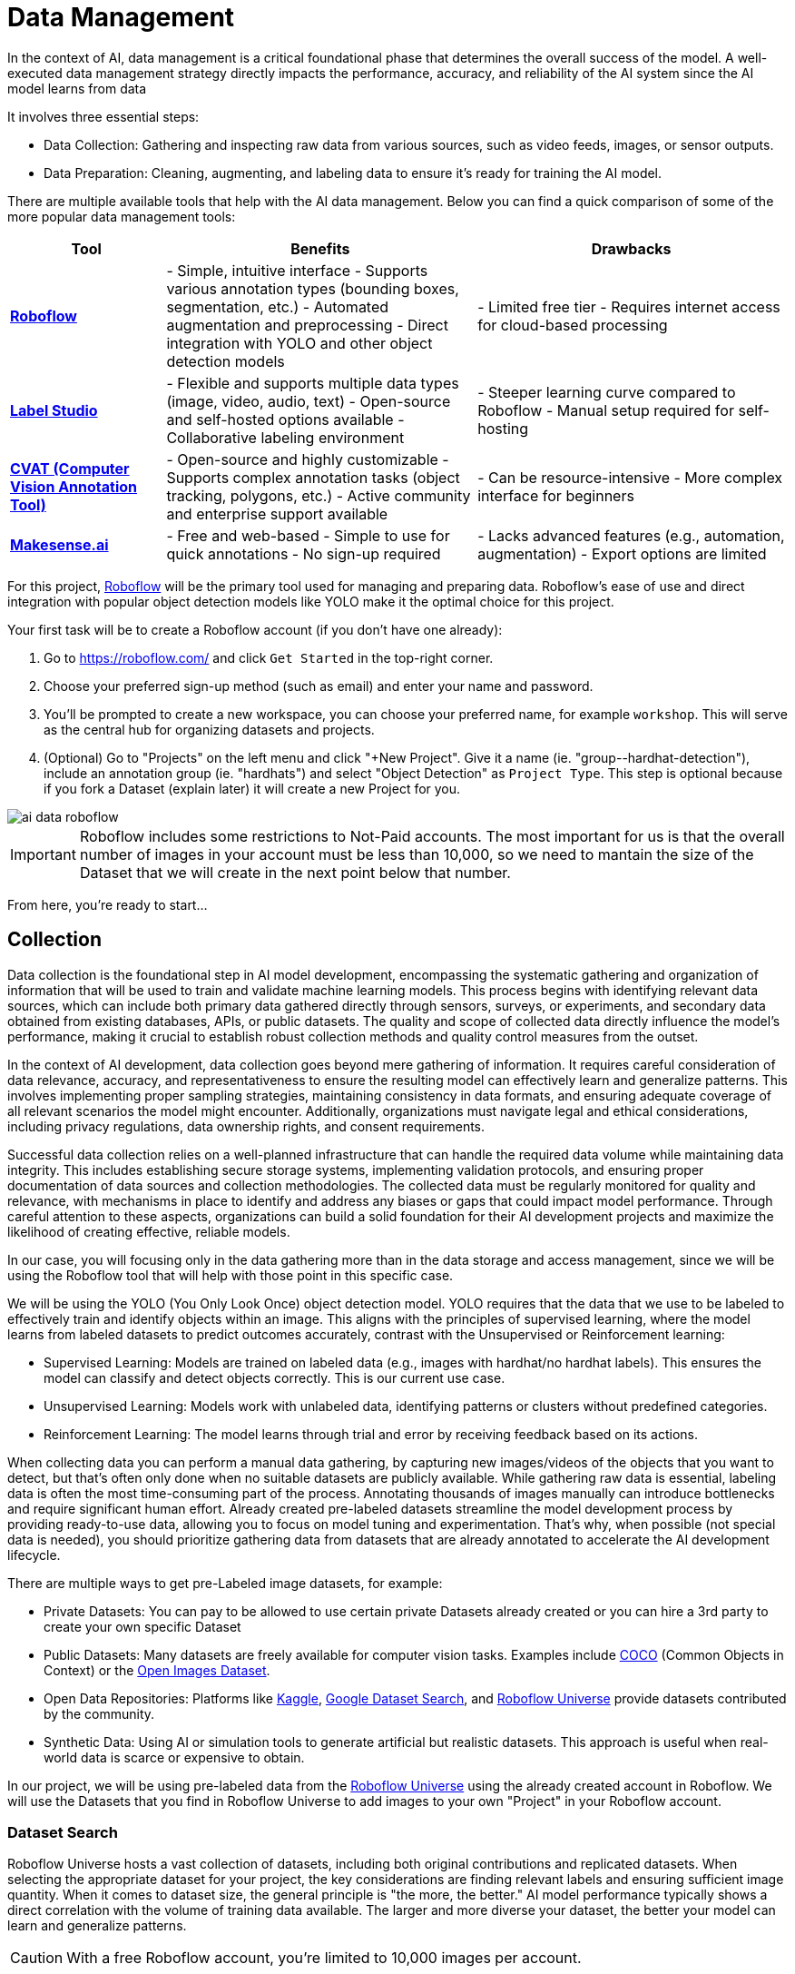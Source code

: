 = Data Management

In the context of AI, data management is a critical foundational phase that determines the overall success of the model. A well-executed data management strategy directly impacts the performance, accuracy, and reliability of the AI system since the AI model learns from data 

It involves three essential steps:

* Data Collection: Gathering and inspecting raw data from various sources, such as video feeds, images, or sensor outputs.

* Data Preparation: Cleaning, augmenting, and labeling data to ensure it's ready for training the AI model.

There are multiple available tools that help with the AI data management. Below you can find a quick comparison of some of the more popular data management tools:

[cols="1,2,2"]
|===
| Tool | Benefits | Drawbacks

| https://roboflow.com/[*Roboflow*]  
| - Simple, intuitive interface  
  - Supports various annotation types (bounding boxes, segmentation, etc.)  
  - Automated augmentation and preprocessing  
  - Direct integration with YOLO and other object detection models  
| - Limited free tier  
  - Requires internet access for cloud-based processing  

| https://github.com/HumanSignal/label-studio[*Label Studio* ] 
| - Flexible and supports multiple data types (image, video, audio, text)  
  - Open-source and self-hosted options available  
  - Collaborative labeling environment  
| - Steeper learning curve compared to Roboflow  
  - Manual setup required for self-hosting  

| https://www.cvat.ai/[*CVAT (Computer Vision Annotation Tool)* ] 
| - Open-source and highly customizable  
  - Supports complex annotation tasks (object tracking, polygons, etc.)  
  - Active community and enterprise support available  
| - Can be resource-intensive  
  - More complex interface for beginners  

| https://www.makesense.ai/[*Makesense.ai*]  
| - Free and web-based  
  - Simple to use for quick annotations  
  - No sign-up required  
| - Lacks advanced features (e.g., automation, augmentation)  
  - Export options are limited  
|===

For this project, https://roboflow.com/[Roboflow] will be the primary tool used for managing and preparing data. Roboflow’s ease of use and direct integration with popular object detection models like YOLO make it the optimal choice for this project.

[example]
====
Your first task will be to create a Roboflow account (if you don't have one already):

1. Go to https://roboflow.com/ and click  `Get Started` in the top-right corner.

2. Choose your preferred sign-up method (such as email) and enter your name and password.

3. You’ll be prompted to create a new workspace, you can choose your preferred name, for example `workshop`. This will serve as the central hub for organizing datasets and projects.

4. (Optional) Go to "Projects" on the left menu and click "+New Project". Give it a name (ie. "group-pass:[<span id="gnumberVal"></span>]-hardhat-detection"), include an annotation group (ie. "hardhats") and select "Object Detection" as `Project Type`. This step is optional because if you fork a Dataset (explain later) it will create a new Project for you. 
====

image::ai-data-roboflow.png[]

[IMPORTANT]

Roboflow includes some restrictions to Not-Paid accounts. The most important for us is that the overall number of images in your account must be less than 10,000, so we need to mantain the size of the Dataset that we will create in the next point below that number. 

From here, you're ready to start...


== Collection

Data collection is the foundational step in AI model development, encompassing the systematic gathering and organization of information that will be used to train and validate machine learning models. This process begins with identifying relevant data sources, which can include both primary data gathered directly through sensors, surveys, or experiments, and secondary data obtained from existing databases, APIs, or public datasets. The quality and scope of collected data directly influence the model's performance, making it crucial to establish robust collection methods and quality control measures from the outset.

In the context of AI development, data collection goes beyond mere gathering of information. It requires careful consideration of data relevance, accuracy, and representativeness to ensure the resulting model can effectively learn and generalize patterns. This involves implementing proper sampling strategies, maintaining consistency in data formats, and ensuring adequate coverage of all relevant scenarios the model might encounter. Additionally, organizations must navigate legal and ethical considerations, including privacy regulations, data ownership rights, and consent requirements.

Successful data collection relies on a well-planned infrastructure that can handle the required data volume while maintaining data integrity. This includes establishing secure storage systems, implementing validation protocols, and ensuring proper documentation of data sources and collection methodologies. The collected data must be regularly monitored for quality and relevance, with mechanisms in place to identify and address any biases or gaps that could impact model performance. Through careful attention to these aspects, organizations can build a solid foundation for their AI development projects and maximize the likelihood of creating effective, reliable models.

In our case, you will focusing only in the data gathering more than in the data storage and access management, since we will be using the Roboflow tool that will help with those point in this specific case.

We will be using the YOLO (You Only Look Once) object detection model. YOLO requires that the data that we use to be labeled to effectively train and identify objects within an image. This aligns with the principles of supervised learning, where the model learns from labeled datasets to predict outcomes accurately, contrast with the Unsupervised or Reinforcement learning:

* Supervised Learning: Models are trained on labeled data (e.g., images with hardhat/no hardhat labels). This ensures the model can classify and detect objects correctly. This is our current use case.

* Unsupervised Learning: Models work with unlabeled data, identifying patterns or clusters without predefined categories.

* Reinforcement Learning: The model learns through trial and error by receiving feedback based on its actions.


When collecting data you can perform a manual data gathering, by capturing new images/videos of the objects that you want to detect, but that's often only done when no suitable datasets are publicly available. While gathering raw data is essential, labeling data is often the most time-consuming part of the process. Annotating thousands of images manually can introduce bottlenecks and require significant human effort. Already created pre-labeled datasets streamline the model development process by providing ready-to-use data, allowing you to focus on model tuning and experimentation. That's why, when possible (not special data is needed), you should prioritize gathering data from datasets that are already annotated to accelerate the AI development lifecycle. 

There are multiple ways to get pre-Labeled image datasets, for example:

* Private Datasets: You can pay to be allowed to use certain private Datasets already created or you can hire a 3rd party to create your own specific Dataset

* Public Datasets: Many datasets are freely available for computer vision tasks. Examples include https://cocodataset.org/#home[COCO] (Common Objects in Context) or the https://storage.googleapis.com/openimages/web/index.html[Open Images Dataset].

* Open Data Repositories: Platforms like https://www.kaggle.com/datasets[Kaggle], https://datasetsearch.research.google.com/[Google Dataset Search], and https://universe.roboflow.com/[Roboflow Universe] provide datasets contributed by the community.

* Synthetic Data: Using AI or simulation tools to generate artificial but realistic datasets. This approach is useful when real-world data is scarce or expensive to obtain.

In our project, we will be using pre-labeled data from the https://universe.roboflow.com/[Roboflow Universe] using the already created account in Roboflow. We will use the Datasets that you find in Roboflow Universe to add images to your own "Project" in your Roboflow account.


=== Dataset Search 

Roboflow Universe hosts a vast collection of datasets, including both original contributions and replicated datasets. When selecting the appropriate dataset for your project, the key considerations are finding relevant labels and ensuring sufficient image quantity.
When it comes to dataset size, the general principle is "the more, the better." AI model performance typically shows a direct correlation with the volume of training data available. The larger and more diverse your dataset, the better your model can learn and generalize patterns.

[CAUTION]

With a free Roboflow account, you're limited to 10,000 images per account.

For hardhat detection specifically, you'll want to focus on datasets with labels such as `hardhat` or `helmet`. However, it's crucial to understand that effective safety compliance detection requires a balanced approach. You need to identify both when workers are wearing hardhats and when they're not. This means your dataset should include images labeled with `no-hardhat` or similar tags to identify non-compliance scenarios. This dual approach ensures your model can effectively distinguish between compliant and non-compliant situations, making it more reliable for real-world safety monitoring.

[example]
====
Now that you know what to look for, pick the source Datasets that you will be using in your project:

1. Go to https://universe.roboflow.com/[Roboflow Universe] 

2. Select "*Object Detection*" in the `By Project Type` filter. This is required since other types of vision ai projects won't include required labeled data, for example the object classification does not include the location of the object.
 
3. Identify one or multiple datasets with relevant labeled data by playing with the "Advanced Filters". You can add `class:<name>` into the search box to only show datasets that contains data with the 'name' label, for example `class:hardhat`.
====

image::ai-data-datasets.png[]


Reaching the optimal dataset size of 10,000 images often requires combining multiple datasets from Roboflow Universe. While the platform offers an "Image Count" filter, be cautious when using it as your sole metric. This filter displays the total number of images in a dataset, not the count of images containing your specific labels of interest, which could lead to misleading results.


[example]
====
To accurately determine the number of relevant tags in images in a specific dataset, follow these steps:

1. Navigate to the dataset's URL in Roboflow Universe
2. Click the "Images" button
3. Use the Filter function to select a single target Class (label)
4. Check the pagination counter at the bottom of the page, which displays the total count (for example, 1 - 50 of 75)
5. Repeat for other classes
====

[NOTE]

When you select multiple classes you will be applying an "AND" operator so the result will show only images where both classes appear at the same time.


image::ai-data-image-count.png[]


Beyond the image count, it's essential to verify that both images and labels align with your specific use case. For instance, when detecting "helmets" in industrial environments, images of people cycling wearing "helmets" would be inappropriate for your dataset. Dataset image inspection is crucial before implementation, as including irrelevant images could significantly skew your model's predictions.


Once you have choosen your source Datasets, take note of their Roboflow Universe URLs since you will need them in the next step. 


[TIP]
====
If you don't find appropiate source Datasets you can use this one:   

https://universe.roboflow.com/pped/pped-batch1
====


=== Image Gathering 

Now you need to create your own Dataset out of the labeled images of the source Dataset/s. In order to do that you have two options: you can fork an entire Dataset in your account, or you can clone certain specific images only. 


==== Fork Dataset 

When you fork a Dataset you "copy" it into your account. This is useful if you found a single Dataset that is similar to what you are looking for and you don't need to choose few images from multiple different Datasets.

If you selected multiple Datasets in your search, you start by forking the one that is closer to what you need and then Clone images from additional Datasets later.

Also forking is useful if you encounter issues while cloning images since forking typically results in fewer issues than cloning in Roboflow. Even if an error appears, the images will still be copied to your account.


[example]
====
If you want to fork a Dataset follow these steps:

1. Navigate to the dataset's URL in Roboflow Universe
2. Click the "Images" button
3. Click the "Fork Dataset" button
4. Confirm and wait until fork is done
5. Optionally, rename the Project in your account (Fork keeps the original name) by selecting the option when you clik on the three dots.

====


==== Cloning Images 

Sometimes cloning the images with the required labels makes more sense than forking an entire Dataset, or you want to add more images into your already forked Dataset.

[example]
====
To clone a subset of images in a Dataset you have to:

1. Navigate to the dataset's URL in Roboflow Universe
2. Click the "Images" button
3. Use the Filter function to select your target Class (labels)
4. Click the box right above the first image to select all images

[NOTE]
Probably the Dataset will have more than 50 images that you want to clone. You can go page by page selecting all images but it's a better idea to show all images in a single page before clicking the selection box. In order to do that look in the URL line for the variable `pageSize=50` and change it to the number of images that you want to clone, for example `https://universe.roboflow.com/pped/pped-batch1/browse?queryText=class%3Ahelmet&`*pageSize=3500*`&startingIndex=0&browseQuery=true`

5. Check that all images are selected and then click "Clone <number> Selected Images" on the top right corner. Select the Workspace and the Project that you created before and click "Clone <number> Images"

[NOTE]
If the page does not respond or you find errors, try to clone images in batches of 900 images instead of performing a single clone with a high number of items.
====

image::ai-data-clone.png[]

Repeat these steps for each class in each of your selected source Datasets until you have a balanced dataset with an overall image number close to 7,000 or 8,000 items (leave space to include a new label later)


=== Manual Image Upload 

If you have time and energy, you can try to load new images and perform the labeling on your own, to experience and have an idea of the effort that it takes to annotate a full Dataset.

Before starting with the labeling, you will need to upload new images (although you can also add/modify labels in the already available images)

[example]
====
In order to upload new images you have to: 

1. Navigate to the Project's URL in your Roboflow account
2. Click the "Upload Data" on the left menu
3. Select your images
4. Click "Save and Continue"
====

[NOTE]

Right after the upload Roboflow will show a menu to start annotating the image. Hold that page if you want since you can continue from this point in the next step (Preparation > Labeling).

== Preparation

Data preparation is a critical phase in the AI development process, serving as the bridge between raw data collection and model training. This step ensures that data is cleaned, organized, and optimized for analysis, directly influencing the quality and performance of AI models.

The process typically includes four main subtasks: cleaning, augmenting, labeling data, and splitting datasets. Cleaning involves removing noise, inconsistencies, or irrelevant elements from the dataset to ensure its reliability. As part of this step, datasets are also split into training, validation, and test sets, ensuring proper organization and evaluation during the AI workflow. Data augmentation expands the dataset by applying transformations like rotations, flips, and color adjustments, which helps models generalize better to unseen scenarios. Labeling data, especially in supervised learning, assigns meaningful annotations to input data, such as bounding boxes for object detection or class names for classification.

Effective data preparation is essential because high-quality, well-prepared data leads to more accurate predictions and reduces the risk of bias in AI models. Without this step, even the most sophisticated algorithms may underperform, highlighting the importance of investing time and effort in this foundational stage.


=== Labeling

Labeling assigns the necessary annotations to raw data, making it usable for supervised learning tasks.  In the case of object detection (our case), labels include both class names and spatial coordinates. Accurate labeling is crucial because mislabeled data can lead to poor model performance. 

Data management tools, including Roboglow, usually provide a way to add and label images. We re-used images from other Datasets that are already labeled but you can re-lable some of them or just manually upload new images and perform the annotation on them.

If you upload new images manually, once the images are uploaded, Roboflow gives you three options to annotate (add labels) your images: Auto Label (Roboflow automation), Maunal Labeling and Roboflow Labeling (hire Roboflow people to label your images). In our case we will proceed with Manual Labeling.

[example]
====
Once you have assigned images to be annotated, you can follow these steps:


1. Navigate to the Project's URL in your Roboflow account
2. Click the "Annotate" on the left menu
3. Click "Start Annotating" in the top right corner
4. Make a selection in the image and assign a class
5. Repeat for each label on each image...
6. Go back to the "Annotate" page and click "Submit for Review" on top right corner
7. Since you are the only one in your Project, you can click on the "Review" column where the new images will appear
8. Select images and start Approving or Rejecting the labeling
9. Once done, go back to the Annotate page and click "Add Appoved to Dataset" on top right
10. Click "Add Images"
====


image::ai-data-annotate.png[]



=== Cleaning

Cleaning data involves identifying and correcting errors, inconsistencies, and irrelevant elements in the dataset. This step ensures the data is accurate and meaningful for training. Common cleaning tasks include removing duplicates, addressing missing values, and standardizing formats. Clean datasets reduce noise, improving the reliability of the AI model and preventing it from learning unreal correlations.

For object detection projects, cleaning involves verifying annotations, removing irrelevant or mislabeled images, resolving overlaps, and balancing class representation to ensure dataset accuracy and relevance.

In our scenario, it’s possible that during the previous step we forked a Dataset, and as a result, it may contain more classes (labels) than needed. In this case, you would need to remove the unnecessary ones. Alternatively, if we’ve added additional images from a different Dataset with a different naming convention for the classes, you might want to standardize them by unifying all the class names under a consistent naming scheme, like in the example below where you have `head` and `no hardhat` classes for labeling people without hardhats:

image::ai-data-classes.png[]


[IMPORTANT]

To maintain consistency with the applications we've developed  (xref:app-developer-00-intro.adoc[APP Developer Module]), we will be using two labels: `helmet` and `no_helmet`. Please adjust your class names accordingly to align with this naming convention.

[example]
====
You can modify or remove classes in your Roboflow Project:

1. Navigate to the Project's URL in your Roboflow account
2. Click the "Classes & Tags" on the left menu
3. Click "Modify Classes" on the top right corner
4. Introduce a new name in the "Rename" box of the classes that you want to modify
5. Select the "Delete" box in the classes that you want to Delete
6. Click "Apply Changes"
7. Confirm Changes
====

image::ai-data-modifyclass.png[]

It’s important to note that when you delete a class, you are only removing the labels associated with that class, not the images that contain it. As a result, you may now have images without any labels in your Dataset. To reduce noise and minimize the size of your Dataset, it’s recommended to remove these unlabeled images.


[example]
====
You need to look for images with no labels in your Dataset and remove them: 

1. Navigate to the Project's URL in your Roboflow account
2. Click the "Dataset" on the left menu
3. Filter by Class null"
4. (optional) Change the `pageSize` on the URL line as explained before to show all images in a single page
5. Click the box above the first image to select all images
6. Cick "Actions" and select "Remove from Project"
7. Confirm deletion
====

[NOTE]

Deletion of a high number of images could take some time.


Now is a good time to review the number of images in your Dataset (the more images you have, the better, but keep in mind the 10,000-image limit for our free account) and the distribution of labels per class. By navigating to "Classes & Tags," you can check how many labels exist for each class. Ideally, you should aim for a balanced distribution between both classes.

If you find that you have few labels of one class or those are unbalalanced and you are under the 10,000 image limit, it is recommended that you go back to the xref:ai-specialist-01-data.adoc#_collection[Data Collection] step.
 
=== Augmenting

Data augmentation artificially increases the size of the dataset by applying transformations such as cropping, rotating, flipping, or changing brightness. These variations simulate diverse conditions that the model may encounter in real-world scenarios. Augmentation not only reduces the likelihood of overfitting but also enhances the model's ability to generalize to new, unseen data.




=== Splitting

Splitting data refers to dividing a dataset into separate subsets for training, validation, and testing, ensuring the AI model is built and evaluated on independent data segments. This practice prevents overfitting and ensures reliable performance metrics.

* Training Set: This subset is used to teach the model by iteratively adjusting parameters to minimize errors.
* Validation Set: During training, this subset helps tune hyperparameters and monitor performance to avoid overfitting.
* Test Set: Held out until the end, this subset provides an unbiased evaluation of the model's generalization to unseen data.

Careful allocation of data across these splits ensures a robust and credible AI development pipeline.









== Next

XXXXXXXXXXXXXXXXXXXXx

[TIP]

if you had problems.. use......












As mentioned, when you fork you copy all images. Probably the source Dataset had labels that you don't need in your Project, so it's better to remove those labels and images.

[example]
====
After forking, ensure you remove any images that don't belong to the hardhat or no_hardhat classes. To remove unwanted images:

1. Go to the "Dataset" section in the left menu.
2. Select the class you want to delete and be sure that the your classes are not (click on the `x`, see the image below).
3. Use the option to display all images.
4. Select all images by checking the box at the top.
5. Choose the "Remove from Project" action.

This will help clean the dataset, keeping only the relevant classes.
====

image::ai-data-removeimages.png[]























Visual AI models can take various approaches depending on the objective:

* Object Classification: Determines the type of object in an image but does not specify its location.

* Object Detection: Identifies and localizes objects within an image.

* Segmentation: Divides the image into segments, classifying each pixel into different object categories.

* Pose Estimation: Tracks and identifies the key points or joints of objects (typically used for human posture recognition).

* Object Tracking: Follows objects across frames in a video, maintaining their identity over time. Useful for surveillance or autonomous driving.

* Action Recognition: Classifies actions happening in videos by analyzing sequences of frames, widely used in video surveillance and human activity recognition.

* Anomaly Detection: Identifies unusual patterns in visual data, often used for defect detection in manufacturing.

Since object detection is the focus, as the goal is to identify workers wearing hardhats and detect their locations in the image.






Unlike object classification, object detection requires detailed annotations that highlight the exact location of the object within the image. This involves:

* Drawing bounding boxes around the target objects (e.g., hardhats).

* Assigning labels to each box (e.g., 'hardhat' or 'no hardhat').

* Ensuring consistency and accuracy across the entire dataset.

